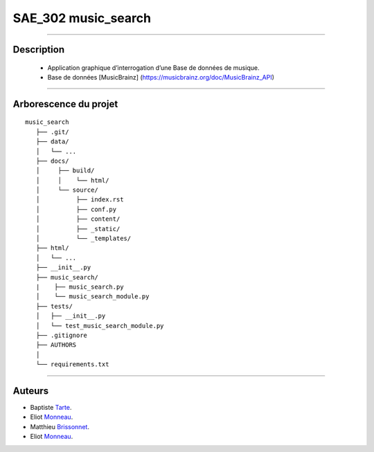=========================================
SAE_302 music_search
=========================================

####

Description
===========

   - Application graphique d’interrogation d’une Base de données de musique.
   - Base de données [MusicBrainz] (https://musicbrainz.org/doc/MusicBrainz_API)
    
####

Arborescence du projet
======================
::

   music_search
      ├── .git/
      ├── data/
      │   └── ...
      ├── docs/
      │     ├── build/
      │     │    └── html/
      │     └── source/
      │          ├── index.rst
      │          ├── conf.py
      │          ├── content/
      │          ├── _static/
      │          └── _templates/
      ├── html/
      │   └── ...
      ├── __init__.py
      ├── music_search/
      |    ├── music_search.py
      │    └── music_search_module.py
      ├── tests/
      │   ├── __init__.py
      │   └── test_music_search_module.py
      ├── .gitignore
      ├── AUTHORS
      │
      └── requirements.txt
      
####

Auteurs
======================

- Baptiste Tarte__.
- Eliot Monneau__.
- Matthieu Brissonnet__.
- Eliot Monneau__.


__ https://github.com/baptistert
__ https://github.com/Eliot8767
__ https://github.com/mattbriss
__ https://github.com/Azertim17
